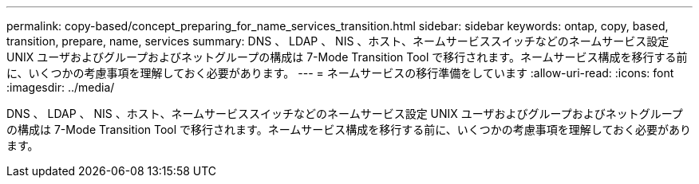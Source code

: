 ---
permalink: copy-based/concept_preparing_for_name_services_transition.html 
sidebar: sidebar 
keywords: ontap, copy, based, transition, prepare, name, services 
summary: DNS 、 LDAP 、 NIS 、ホスト、ネームサービススイッチなどのネームサービス設定 UNIX ユーザおよびグループおよびネットグループの構成は 7-Mode Transition Tool で移行されます。ネームサービス構成を移行する前に、いくつかの考慮事項を理解しておく必要があります。 
---
= ネームサービスの移行準備をしています
:allow-uri-read: 
:icons: font
:imagesdir: ../media/


[role="lead"]
DNS 、 LDAP 、 NIS 、ホスト、ネームサービススイッチなどのネームサービス設定 UNIX ユーザおよびグループおよびネットグループの構成は 7-Mode Transition Tool で移行されます。ネームサービス構成を移行する前に、いくつかの考慮事項を理解しておく必要があります。
